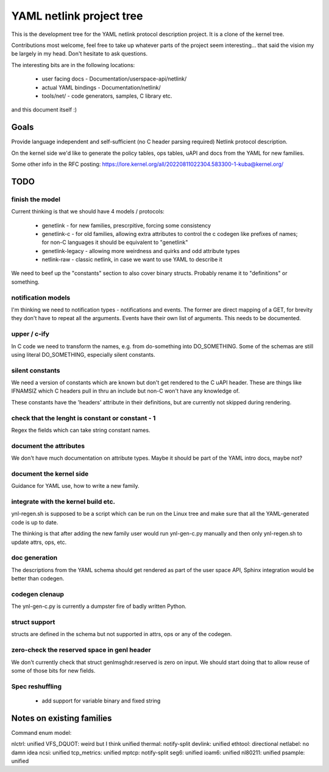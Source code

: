 =========================
YAML netlink project tree
=========================

This is the development tree for the YAML netlink protocol description
project. It is a clone of the kernel tree.

Contributions most welcome, feel free to take up whatever parts of the
project seem interesting... that said the vision my be largely in my
head. Don't hesitate to ask questions.

The interesting bits are in the following locations:

 - user facing docs - Documentation/userspace-api/netlink/
 - actual YAML bindings - Documentation/netlink/
 - tools/net/ - code generators, samples, C library etc.

and this document itself :)

Goals
=====

Provide language independent and self-sufficient (no C header parsing required)
Netlink protocol description.

On the kernel side we'd like to generate the policy tables, ops tables,
uAPI and docs from the YAML for new families.

Some other info in the RFC posting: https://lore.kernel.org/all/20220811022304.583300-1-kuba@kernel.org/

TODO
====

finish the model
----------------

Current thinking is that we should have 4 models / protocols:

 - genetlink   - for new families, prescrpitive, forcing some consistency
 - genetlink-c - for old families, allowing extra attributes to control
   the c codegen like prefixes of names; for non-C languages it should
   be equivalent to "genetlink"
 - genetlink-legacy - allowing more weirdness and quirks and odd attribute types
 - netlink-raw - classic netlink, in case we want to use YAML to describe it

We need to beef up the "constants" section to also cover binary structs.
Probably rename it to "definitions" or something.

notification models
-------------------

I'm thinking we need to notification types - notifications and events.
The former are direct mapping of a GET, for brevity they don't have to
repeat all the arguments. Events have their own list of arguments.
This needs to be documented.

upper / c-ify
-------------

In C code we need to transform the names, e.g. from do-something into
DO_SOMETHING. Some of the schemas are still using literal DO_SOMETHING,
especially silent constants.

silent constants
----------------

We need a version of constants which are known but don't get rendered
to the C uAPI header. These are things like IFNAMSIZ which C headers
pull in thru an include but non-C won't have any knowledge of.

These constants have the 'headers' attribute in their definitions,
but are currently not skipped during rendering.

check that the lenght is constant or constant - 1
-------------------------------------------------

Regex the fields which can take string constant names.

document the attributes
-----------------------

We don't have much documentation on attribute types. Maybe it should be part
of the YAML intro docs, maybe not?

document the kernel side
------------------------

Guidance for YAML use, how to write a new family.

integrate with the kernel build etc.
------------------------------------

ynl-regen.sh is supposed to be a script which can be run on the Linux tree
and make sure that all the YAML-generated code is up to date.

The thinking is that after adding the new family user would run
ynl-gen-c.py manually and then only ynl-regen.sh to update attrs, ops, etc.

doc generation
--------------

The descriptions from the YAML schema should get rendered as part
of the user space API, Sphinx integration would be better than
codegen.

codegen clenaup
---------------

The ynl-gen-c.py is currently a dumpster fire of badly written Python.

struct support
--------------

structs are defined in the schema but not supported in attrs,
ops or any of the codegen.

zero-check the reserved space in genl header
--------------------------------------------

We don't currently check that struct genlmsghdr.reserved is zero on input.
We should start doing that to allow reuse of some of those bits for new
fields.

Spec reshuffling
----------------

 - add support for variable binary and fixed string

Notes on existing families
==========================

Command enum model:

nlctrl: unified
VFS_DQUOT: weird but I think unified
thermal: notify-split
devlink: unified
ethtool: directional
netlabel: no damn idea
ncsi: unified
tcp_metrics: unified
mptcp: notify-split
seg6: unified
ioam6: unified
nl80211: unified
psample: unified

